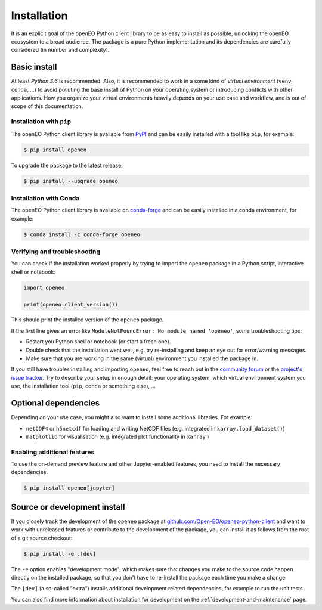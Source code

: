 *************
Installation
*************


It is an explicit goal of the openEO Python client library to be as easy to install as possible,
unlocking the openEO ecosystem to a broad audience.
The package is a pure Python implementation and its dependencies are carefully considered (in number and complexity).


Basic install
=============

At least *Python 3.6* is recommended.
Also, it is recommended to work in a some kind of *virtual environment* (``venv``, ``conda``, ...)
to avoid polluting the base install of Python on your operating system
or introducing conflicts with other applications.
How you organize your virtual environments heavily depends on your use case and workflow,
and is out of scope of this documentation.


Installation with ``pip``
-------------------------

The openEO Python client library is available from `PyPI <https://pypi.org/project/openeo/>`_
and can be easily installed with a tool like ``pip``, for example:

.. code-block:: console

    $ pip install openeo

To upgrade the package to the latest release:

.. code-block:: console

    $ pip install --upgrade openeo


Installation with Conda
------------------------

The openEO Python client library is available on `conda-forge <https://anaconda.org/conda-forge/openeo>`_
and can be easily installed in a conda environment, for example:

.. code-block:: console

    $ conda install -c conda-forge openeo


Verifying and troubleshooting
-----------------------------

You can check if the installation worked properly
by trying to import the ``openeo`` package in a Python script, interactive shell or notebook:

.. code-block:: python

    import openeo

    print(openeo.client_version())

This should print the installed version of the ``openeo`` package.

If the first line gives an error like ``ModuleNotFoundError: No module named 'openeo'``,
some troubleshooting tips:

-   Restart you Python shell or notebook (or start a fresh one).
-   Double check that the installation went well,
    e.g. try re-installing and keep an eye out for error/warning messages.
-   Make sure that you are working in the same (virtual) environment you installed the package in.

If you still have troubles installing and importing ``openeo``,
feel free to reach out in the `community forum <https://forums.openeo.cloud/>`_
or the `project's issue tracker <https://github.com/Open-EO/openeo-python-client/issues>`_.
Try to describe your setup in enough detail: your operating system,
which virtual environment system you use,
the installation tool (``pip``, ``conda`` or something else), ...


Optional dependencies
======================

Depending on your use case, you might also want to install some additional libraries.
For example:

- ``netCDF4`` or ``h5netcdf`` for loading and writing NetCDF files (e.g. integrated in ``xarray.load_dataset()``)
- ``matplotlib`` for visualisation (e.g. integrated plot functionality in ``xarray`` )


Enabling additional features
----------------------------

To use the on-demand preview feature and other Jupyter-enabled features, you need to install the necessary dependencies.

.. code-block:: console

    $ pip install openeo[jupyter]


Source or development install
==============================

If you closely track the development of the ``openeo`` package at
`github.com/Open-EO/openeo-python-client <https://github.com/Open-EO/openeo-python-client>`_
and want to work with unreleased features or contribute to the development of the package,
you can install it as follows from the root of a git source checkout:

.. code-block:: console

    $ pip install -e .[dev]

The ``-e`` option enables "development mode", which makes sure that changes you make to the source code
happen directly on the installed package, so that you don't have to re-install the package each time
you make a change.

The ``[dev]`` (a so-called "extra") installs additional development related dependencies,
for example to run the unit tests.

You can also find more information about installation for development on the :ref:`development-and-maintenance` page.
